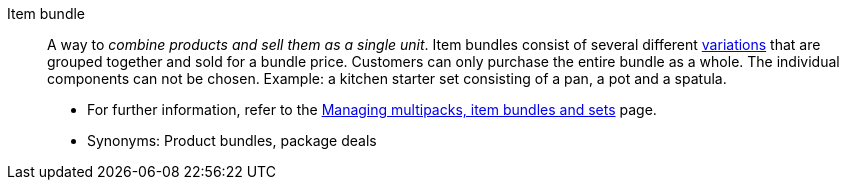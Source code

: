[#item-bundle]
Item bundle:: A way to _combine products and sell them as a single unit_. Item bundles consist of several different <<#variation, variations>> that are grouped together and sold for a bundle price. Customers can only purchase the entire bundle as a whole. The individual components can not be chosen. Example: a kitchen starter set consisting of a pan, a pot and a spatula. +
* For further information, refer to the <<item/use-cases/combining-products#, Managing multipacks, item bundles and sets>> page. +
* Synonyms: Product bundles, package deals